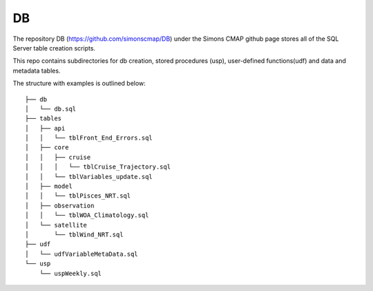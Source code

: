DB
==


The repository DB (https://github.com/simonscmap/DB) under the Simons CMAP github page stores all of the SQL Server table creation scripts.

This repo contains subdirectories for db creation, stored procedures (usp), user-defined functions(udf) and data and metadata tables. 

The structure with examples is outlined below:



::

    ├── db
    │   └── db.sql
    ├── tables
    │   ├── api
    │   │   └── tblFront_End_Errors.sql
    │   ├── core
    │   │   ├── cruise
    │   │   │   └── tblCruise_Trajectory.sql
    │   │   └── tblVariables_update.sql
    │   ├── model
    │   │   └── tblPisces_NRT.sql
    │   ├── observation
    │   │   └── tblWOA_Climatology.sql
    │   └── satellite
    │       └── tblWind_NRT.sql
    ├── udf
    │   └── udfVariableMetaData.sql
    └── usp
        └── uspWeekly.sql
